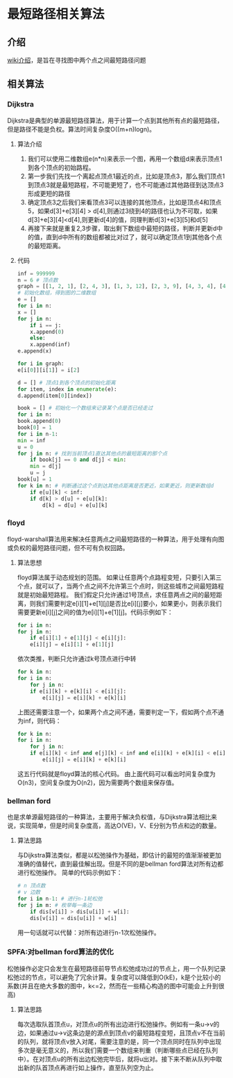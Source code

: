 * 最短路径相关算法
** 介绍
   [[https://zh.wikipedia.org/wiki/%25E6%259C%2580%25E7%259F%25AD%25E8%25B7%25AF%25E9%2597%25AE%25E9%25A2%2598][wiki介绍]]，是旨在寻找图中两个点之间最短路径问题
** 相关算法
*** Dijkstra
    Dijkstra是典型的单源最短路径算法，用于计算一个点到其他所有点的最短路径，但是路径不能是负权。算法时间复杂度O((m+n)logn)。
**** 算法介绍
     1. 我们可以使用二维数组e(n*n)来表示一个图，再用一个数组d来表示顶点1到各个顶点的初始路程。
     2. 第一步我们先找一个离起点顶点1最近的点，比如是顶点3，那么我们顶点1到顶点3就是最短路程，不可能更短了，也不可能通过其他路径到达顶点3形成更短的路径
     3. 确定顶点3之后我们来看顶点3可以连接的其他顶点，比如是顶点4和顶点5，如果d[3]+e[3][4] > d[4],则通过3绕到4的路径也认为不可取，如果d[3]+e[3][4]<d[4],则更新d[4]的值，同理判断d[3]+e[3][5]和d[5]
     4. 再接下来就是重复2,3步骤，取出剩下数组中最短的路径，判断并更新d中的值，直到d中所有的数组都被比对过了，就可以确定顶点1到其他各个点的最短距离。
**** 代码
     #+BEGIN_SRC python
       inf = 999999
       n = 6 # 顶点数
       graph = [[1, 2, 1], [2, 4, 3], [1, 3, 12], [2, 3, 9], [4, 3, 4], [4, 5, 13], [3, 5, 5], [4, 6, 15], [5, 6, 4]] # 每个数组数字从左到右依次是每条边的，起点，终点，权重
       # 初始化数组，得到图的二维数组
       e = []
       for i in n:
	   x = []
	   for j in n:
	       if i == j:
		   x.append(0)
	       else:
		   x.append(inf)
	   e.append(x)

       for i in graph:
	   e[i[0]][i[1]] = i[2]

       d = [] # 顶点1到各个顶点的初始化距离
       for item, index in enumerate(e):
	   d.append(item[0][index])

       book = [] # 初始化一个数组来记录某个点是否已经走过
       for i in n:
	   book.append(0)
       book[0] = 1
       for i in n-1:
	   min = inf
	   u = 0
	   for j in n: # 找到当前顶点1直达其他点的最短距离的那个点
	       if book[j] == 0 and d[j] < min:
		   min = d[j]
		   u = j
	   book[u] = 1
	   for k in n: # 判断通过这个点到达其他点距离是否更近，如果更近，则更新数组d
	       if e[u][k] < inf:
		   if d[k] > d[u] + e[u][k]:
		       d[k] = d[u] + e[u][k]
    
     #+END_SRC
     
*** floyd
    floyd-warshall算法用来解决任意两点之间最短路径的一种算法，用于处理有向图或负权的最短路径问题，但不可有负权回路。
**** 算法思想
     floyd算法属于动态规划的范围。
     如果让任意两个点路程变短，只要引入第三个点，就可以了，当两个点之间不允许第三个点时，则这些城市之间最短路程就是初始最短路程。
     我们假定只允许通过1号顶点，求任意两点之间的最短距离，则我们需要判定e[i][1]+e[1][j]是否比e[i][j]要小，如果更小，则表示我们需要更新e[i][j]之间的值为e[i][1]+e[1][j]。代码示例如下：
     #+BEGIN_SRC python
       for i in n:
	   for j in n:
	       if e[i][1] + e[1][j] < e[i][j]:
		   e[i][j] = e[i][1] + e[1][j]
     #+END_SRC
     依次类推，判断只允许通过k号顶点进行中转
     #+BEGIN_SRC python
       for k in n:
	   for i in n:
	       for j in n:
		   if e[i][k] + e[k][i] < e[i][j]:
		       e[i][j] = e[i][k] + e[k][i]
     #+END_SRC
     上图还需要注意一个，如果两个点之间不通，需要判定一下，假如两个点不通为inf，则代码：
     #+BEGIN_SRC python
       for k in n:
	   for i in n:
	       for j in n:
		   if e[i][k] < inf and e[j][k] < inf and e[i][k] + e[k][i] < e[i][j]:
		       e[i][j] = e[i][k] + e[k][i]
     #+END_SRC
     这五行代码就是floyd算法的核心代码。
     由上面代码可以看出时间复杂度为O(n3)，空间复杂度为O(n2)，因为需要两个数组来保存值。
*** bellman ford
    也是求单源最短路径的一种算法，主要用于解决负权值，与Dijkstra算法相比来说，实现简单，但是时间复杂度高，高达O(VE)，V、E分别为节点和边的数量。
**** 算法思路
     与Dijkstra算法类似，都是以松弛操作为基础，即估计的最短的值渐渐被更加准确的值替代，直到最佳解出现。但是不同的是bellman ford算法对所有边都进行松弛操作。
     简单的代码示例如下：
     #+BEGIN_SRC python
       # n 顶点数
       # v 边数
       for i in n-1: # 进行n-1轮松弛
	   for j in m: # 枚举每一条边
	       if dis[v[i]] > dis[u[i]] + w[i]:
		   dis[v[i]] = dis[u[i]] + w[i]
     #+END_SRC
     用一句话就可以代替：对所有边进行n-1次松弛操作。
*** SPFA:对bellman ford算法的优化
    松弛操作必定只会发生在最短路径前导节点松弛成功过的节点上，用一个队列记录松弛过的节点，可以避免了冗余计算。复杂度可以降低到O(kE)，k是个比较小的系数(并且在绝大多数的图中，k<=2，然而在一些精心构造的图中可能会上升到很高)
**** 算法思路
     每次选取队首顶点u，对顶点u的所有出边进行松弛操作。例如有一条u->v的边，如果通过u->v这条边是的源点到顶点v的最短路程变短，且顶点v不在当前的队列，就将顶点v放入对尾，需要注意的是，同一个顶点同时在队列中出现多次是毫无意义的，所以我们需要一个数组来判重（判断哪些点已经在队列中）。在对顶点u的所有出边松弛完毕后，就将u出对。接下来不断从队列中取出新的队首顶点再进行如上操作，直至队列空为止。
